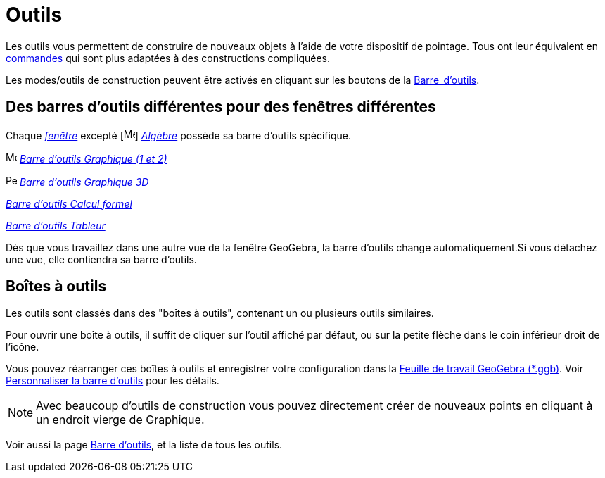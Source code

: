 = Outils
:page-en: Tools
ifdef::env-github[:imagesdir: /fr/modules/ROOT/assets/images]

Les outils vous permettent de construire de nouveaux objets à l'aide de votre dispositif de pointage. Tous ont leur
équivalent en xref:/Commandes.adoc[commandes] qui sont plus adaptées à des constructions compliquées.

Les modes/outils de construction peuvent être activés en cliquant sur les boutons de la
xref:/Barre_d_outils.adoc[Barre_d'outils].

== Des barres d'outils différentes pour des fenêtres différentes

Chaque xref:/VuesEx.adoc[_fenêtre_] excepté [image:16px-Menu_view_algebra.svg.png[Menu view
algebra.svg,width=16,height=16]] _xref:/Algèbre.adoc[Algèbre]_ possède sa barre d'outils spécifique.

image:16px-Menu_view_graphics.svg.png[Menu view graphics.svg,width=16,height=16]
xref:/tools/Outils_Graphique2D.adoc[_Barre d'outils Graphique (1 et 2)_]

image:16px-Perspectives_algebra_3Dgraphics.svg.png[Perspectives algebra 3Dgraphics.svg,width=16,height=16]
xref:/tools/Outils_Graphique3D.adoc[_Barre d'outils Graphique 3D_]

[image:16px-Menu_view_cas.svg.png[Menu view cas.svg,width=16,height=16]]
xref:/tools/Outils_CAS.adoc[_Barre d'outils Calcul formel_]

[image:16px-Menu_view_spreadsheet.svg.png[Menu view spreadsheet.svg,width=16,height=16]]
xref:/tools/Outils_Tableur.adoc[_Barre d'outils Tableur_]

Dès que vous travaillez dans une autre vue de la fenêtre GeoGebra, la barre d'outils change automatiquement.Si vous
détachez une vue, elle contiendra sa barre d'outils.

== Boîtes à outils

Les outils sont classés dans des "boîtes à outils", contenant un ou plusieurs outils similaires.

Pour ouvrir une boîte à outils, il suffit de cliquer sur l'outil affiché par défaut, ou sur la petite flèche dans le
coin inférieur droit de l'icône.

Vous pouvez réarranger ces boîtes à outils et enregistrer votre configuration dans la
xref:en@reference::/File_Format.adoc[Feuille de travail GeoGebra (*.ggb)]. Voir
xref:/Barre_d_outils.adoc[Personnaliser la barre d'outils] pour les détails.

[NOTE]
====

Avec beaucoup d'outils de construction vous pouvez directement créer de nouveaux points en cliquant à un
endroit vierge de Graphique.

====

Voir aussi la page xref:/Barre_d_outils.adoc[Barre d'outils], et la liste de tous les outils.
